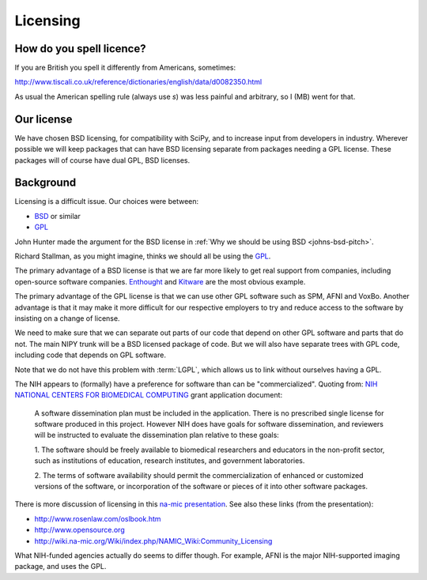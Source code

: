 Licensing
=========

How do you spell licence?
-------------------------

If you are British you spell it differently from Americans, sometimes:

http://www.tiscali.co.uk/reference/dictionaries/english/data/d0082350.html

As usual the American spelling rule (always use *s*) was less painful and arbitrary, so I (MB) went for that. 

Our license
-----------
We have chosen BSD licensing, for compatibility with SciPy, and to
increase input from developers in industry.  Wherever possible we will
keep packages that can have BSD licensing separate from packages
needing a GPL license.  These packages will of course have dual GPL,
BSD licenses.

Background
----------
Licensing is a difficult issue.  Our choices were between:

* `BSD <http://www.opensource.org/licenses/bsd-license.php>`_ or similar 
* `GPL <http://www.opensource.org/licenses/gpl-license.php>`_

John Hunter made the argument for the BSD license in
:ref:`Why we should be using BSD <johns-bsd-pitch>`.

Richard Stallman, as you might imagine, thinks we should all be using
the `GPL <http://www.gnu.org/licenses/why-not-lgpl.html>`_.

The primary advantage of a BSD license is that we are far more
likely to get real support from companies, including open-source
software companies.  `Enthought <http://www.enthought.com>`_ and
`Kitware <http://www.kitware.com>`_ are the most obvious example.

The primary advantage of the GPL license is that we can use other GPL
software such as SPM, AFNI and VoxBo.  Another advantage is that it
may make it more difficult for our respective employers to try and
reduce access to the software by insisting on a change of license.

We need to make sure that we can separate out parts of our code that
depend on other GPL software and parts that do not.  The main NIPY
trunk will be a BSD licensed package of code.  But we will also have
separate trees with GPL code, including code that depends on GPL
software.

Note that we do not have this problem with :term:`LGPL`, which allows
us to link without ourselves having a GPL.

The NIH appears to (formally) have a preference for software than can
be "commercialized".  Quoting from: `NIH NATIONAL CENTERS FOR
BIOMEDICAL COMPUTING
<http://grants1.nih.gov/grants/guide/rfa-files/RFA-RM-04-003.html>`_
grant application document:

  A software dissemination plan must be included in the application.
  There is no prescribed single license for software produced in this
  project.  However NIH does have goals for software dissemination,
  and reviewers will be instructed to evaluate the dissemination plan
  relative to these goals:

  1. The software should be freely available to biomedical researchers 
  and educators in the non-profit sector, such as institutions of 
  education, research institutes, and government laboratories.  

  2. The terms of software availability should permit the 
  commercialization of enhanced or customized versions of the software, 
  or incorporation of the software or pieces of it into other software 
  packages.  

There is more discussion of licensing in this `na-mic presentation
<http://www.na-mic.org/Wiki/images/a/ae/NA-MIC-2005-10-30-Licencing.ppt>`_.
See also these links (from the presentation):

* http://www.rosenlaw.com/oslbook.htm
* http://www.opensource.org
* http://wiki.na-mic.org/Wiki/index.php/NAMIC_Wiki:Community_Licensing

What NIH-funded agencies actually do seems to differ though. For
example, AFNI is the major NIH-supported imaging package, and uses the
GPL.


